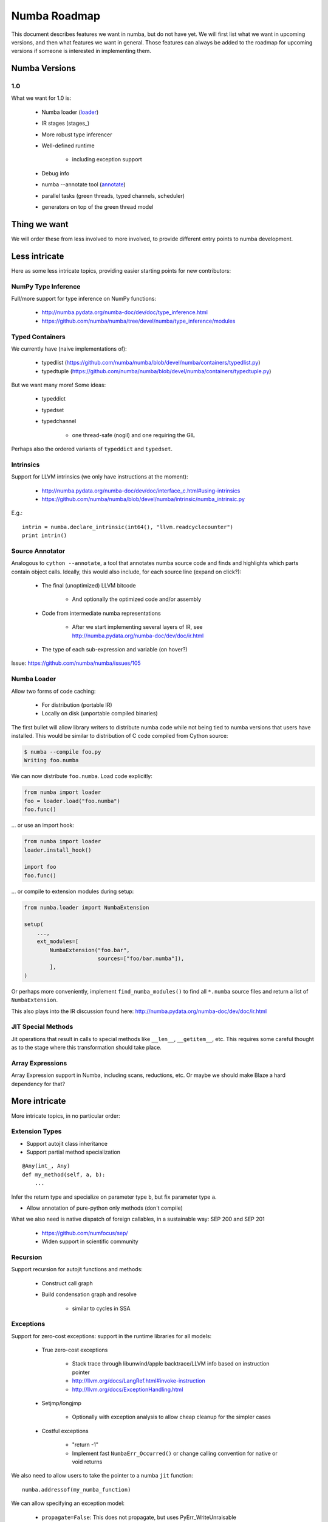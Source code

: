 .. _roadmap:

*******************
Numba Roadmap
*******************

This document describes features we want in numba, but do not
have yet. We will first list what we want in upcoming versions,
and then what features we want in general. Those features can
always be added to the roadmap for upcoming versions if someone
is interested in implementing them.

Numba Versions
==============

1.0
---
What we want for 1.0 is:

    * Numba loader (loader_)
    * IR stages (stages_)
    * More robust type inferencer
    * Well-defined runtime

        - including exception support

    * Debug info
    * numba --annotate tool (annotate_)
    * parallel tasks (green threads, typed channels, scheduler)
    * generators on top of the green thread model

Thing we want
=============
We will order these from less involved to more involved,
to provide different entry points to numba development.

Less intricate
==============
Here as some less intricate topics, providing easier starting points
for new contributors:

NumPy Type Inference
--------------------
Full/more support for type inference on NumPy functions:

    * http://numba.pydata.org/numba-doc/dev/doc/type_inference.html
    * https://github.com/numba/numba/tree/devel/numba/type_inference/modules

Typed Containers
----------------
We currently have (naive implementations of):

    * typedlist  (https://github.com/numba/numba/blob/devel/numba/containers/typedlist.py)
    * typedtuple (https://github.com/numba/numba/blob/devel/numba/containers/typedtuple.py)

But we want many more! Some ideas:

    * typeddict
    * typedset
    * typedchannel

        - one thread-safe (nogil) and one requiring the GIL

Perhaps also the ordered variants of ``typeddict`` and ``typedset``.

Intrinsics
----------
Support for LLVM intrinsics (we only have instructions at the moment):

    * http://numba.pydata.org/numba-doc/dev/doc/interface_c.html#using-intrinsics
    * https://github.com/numba/numba/blob/devel/numba/intrinsic/numba_intrinsic.py

E.g.::

    intrin = numba.declare_intrinsic(int64(), "llvm.readcyclecounter")
    print intrin()

.. _annotate:

Source Annotator
----------------
Analogous to ``cython --annotate``, a tool that annotates numba source code
and finds and highlights which parts contain object calls. Ideally, this would
also include, for each source line (expand on click?):

    * The final (unoptimized) LLVM bitcode

        - And optionally the optimized code and/or assembly

    * Code from intermediate numba representations

        - After we start implementing several layers of IR,
          see http://numba.pydata.org/numba-doc/dev/doc/ir.html

    * The type of each sub-expression and variable (on hover?)

Issue: https://github.com/numba/numba/issues/105

.. _loader:

Numba Loader
------------
Allow two forms of code caching:

    * For distribution (portable IR)
    * Locally on disk (unportable compiled binaries)

The first bullet will allow library writers to distribute
numba code while not being tied to numba versions that users
have installed. This would be similar to distribution of
C code compiled from Cython source:

.. code-block:: bash

    $ numba --compile foo.py
    Writing foo.numba

We can now distribute ``foo.numba``.
Load code explicitly:

.. code-block:: python

    from numba import loader
    foo = loader.load("foo.numba")
    foo.func()

... or use an import hook:

.. code-block:: python

    from numba import loader
    loader.install_hook()

    import foo
    foo.func()

... or compile to extension modules during setup:

.. code-block:: python

    from numba.loader import NumbaExtension

    setup(
        ...,
        ext_modules=[
            NumbaExtension("foo.bar",
                           sources=["foo/bar.numba"]),
            ],
    )

Or perhaps more conveniently, implement ``find_numba_modules()``
to find all ``*.numba`` source files and return a list of
``NumbaExtension``.

This also plays into the IR discussion found here:
http://numba.pydata.org/numba-doc/dev/doc/ir.html

JIT Special Methods
-------------------
Jit operations that result in calls to special methods like ``__len__``,
``__getitem__``, etc. This requires some careful thought as to the stage where
this transformation should take place.

Array Expressions
-----------------
Array Expression support in Numba, including scans, reductions, etc.
Or maybe we should make Blaze a hard dependency for that?

More intricate
==============
More intricate topics, in no particular order:

Extension Types
---------------
* Support autojit class inheritance
* Support partial method specialization

::

    @Any(int_, Any)
    def my_method(self, a, b):
        ...

Infer the return type and specialize on parameter type ``b``, but
fix parameter type ``a``.

* Allow annotation of pure-python only methods (don't compile)

What we also need is native dispatch of foreign callables, in a
sustainable way: SEP 200 and SEP 201
    * https://github.com/numfocus/sep/
    * Widen support in scientific community

Recursion
---------
Support recursion for autojit functions and methods:

    * Construct call graph
    * Build condensation graph and resolve

        - similar to cycles in SSA

Exceptions
----------
Support for zero-cost exceptions: support in the runtime libraries for
all models:

    * True zero-cost exceptions

        - Stack trace through libunwind/apple backtrace/LLVM info
          based on instruction pointer
        - http://llvm.org/docs/LangRef.html#invoke-instruction
        - http://llvm.org/docs/ExceptionHandling.html

    * Setjmp/longjmp

        - Optionally with exception analysis to allow cheap cleanup for
          the simpler cases

    * Costful exceptions

        - "return -1"
        - Implement fast ``NumbaErr_Occurred()`` or change calling
          convention for native or void returns

We also need to allow users to take the pointer to a numba ``jit``
function::

    numba.addressof(my_numba_function)

We can allow specifying an exception model:

    * ``propagate=False``: This does not propagate, but uses
      PyErr_WriteUnraisable

    * ``propagate=True``: Implies ``write_unraisable=False``. Callers
      check with ``NumbaErr_Occurred()`` (or for NULL if object return).
      Maybe also specify a range of badvals:

        - int -> 0xdeadbeef (``ret == 0xdeadbeef && NumbaErr_Occurred()``)
        - float -> float('nan') (``ret != ret && NumbaErr_Occurred()``)

.. NOTE:: We have ``numba.addressof()``, but we don't have ``NumbaErr_Occurred()``
          yet.

Debug info
----------
GDB Backtraces!

See:

    * https://github.com/llvmpy/llvmpy/blob/debuginfo/llvm/debuginfo.py
    * https://github.com/llvmpy/llvmpy/blob/debuginfo/test/test_debuginfo.py

Or is there a successor to that?

Struct references
-----------------
Use cheap heap allocated objects + garbage collection?

    * or atomic reference counts?

Use stack-allocation + escape analysis?

Blaze
-----
Blaze support:

    * compile abstract blaze expressions into kernels
    * generate native call to blaze kernel

Generators/parallel Tasks
-------------------------
Support for generators based on green threading support:

    * Write typed channels as autojit class
    * Support green thread context switching
    * Rewrite iteration over generators

::

    def g(N):
        for i in range(N):
            yield f(i)      # write to channel (triggering a context switch)

    def consume():
        gen = g(100)        # create task with bound parameter N and channel C
        for i in gen:       # read from C until exhaustion
            use(i)

See also
https://groups.google.com/a/continuum.io/forum/#!searchin/numba-users/generators/numba-users/gaVgArRrXqw/HTyTzaXsW_EJ
for how this compares to generators based on closures.

Python 3.3 support
------------------
We support Python 3.3, but we can additionally support type-annotations:

.. code-block:: python3

    def func(a: int_, b: float_) -> double:
        ...

Maybe this can work with numba.automodule(my_numba_module) as well as with
jit and autojit methods.


GPUs
----

    * SPIR support (OpenCL)

Vector support
--------------

    * Vector-types in Numba

        - What does this look like?

